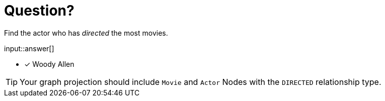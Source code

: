 :type: freetext

[.question.freetext]
= Question?

Find the actor who has _directed_ the most movies.

input::answer[]

* [x] Woody Allen

// Once you have entered the answer, click the **Check Answer** button below to continue.

[TIP]
====
Your graph projection should include `Movie` and `Actor` Nodes with the `DIRECTED` relationship type.
====